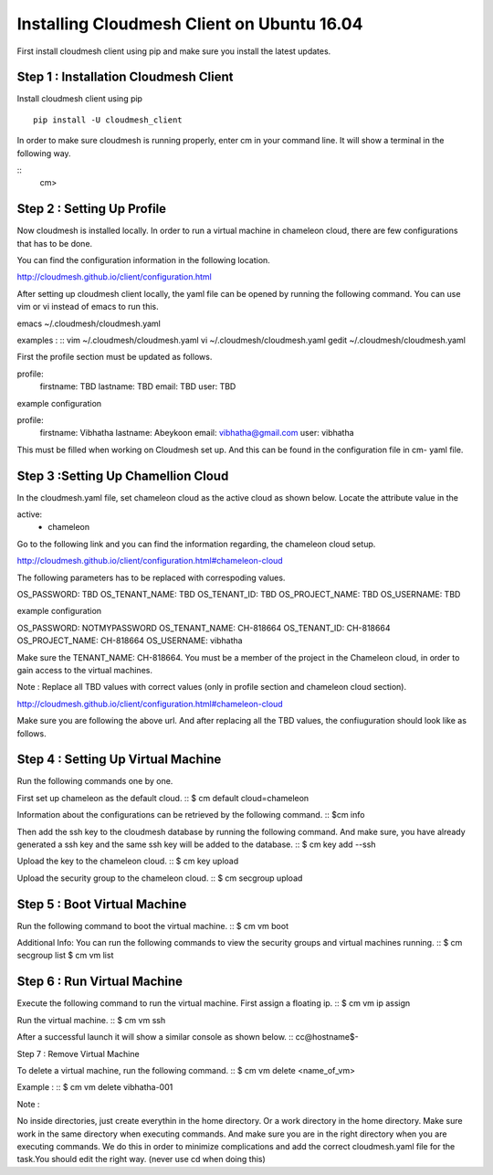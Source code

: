 Installing Cloudmesh Client on Ubuntu 16.04
===========================================

First install cloudmesh client using pip and make sure you
install the latest updates. 

Step 1 : Installation Cloudmesh Client
--------------------------------------
Install cloudmesh client using pip ::
   
  pip install -U cloudmesh_client

In order to make sure cloudmesh is running properly, enter cm in your command line.
It will show a terminal in the following way. 

::
   cm> 

Step 2 : Setting Up Profile
---------------------------

Now cloudmesh is installed locally. In order to run a virtual
machine in chameleon cloud, there are few configurations that
has to be done. 

You can find the configuration information in the following
location.

http://cloudmesh.github.io/client/configuration.html

After setting up cloudmesh client locally, the yaml file 
can be opened by running the following command. You can use
vim or vi instead of emacs to run this. ::

emacs ~/.cloudmesh/cloudmesh.yaml

examples : 
::
vim ~/.cloudmesh/cloudmesh.yaml
vi ~/.cloudmesh/cloudmesh.yaml
gedit ~/.cloudmesh/cloudmesh.yaml

First the profile section must be updated as follows. 

profile:
        firstname: TBD
        lastname: TBD
        email: TBD
        user: TBD


example configuration

profile:
        firstname: Vibhatha	
        lastname: Abeykoon
        email: vibhatha@gmail.com
        user: vibhatha

This must be filled when working on Cloudmesh set up.
And this can be found in the configuration file in cm- yaml file.


Step 3 :Setting Up Chamellion Cloud
-----------------------------------

In the cloudmesh.yaml file, set chameleon cloud as the active cloud
as shown below. Locate the attribute value in the 

active:
  - chameleon

Go to the following link and you can find the information regarding,
the chameleon cloud setup. 

http://cloudmesh.github.io/client/configuration.html#chameleon-cloud

The following parameters has to be replaced with correspoding values.
 
OS_PASSWORD: TBD
OS_TENANT_NAME: TBD
OS_TENANT_ID: TBD
OS_PROJECT_NAME: TBD
OS_USERNAME: TBD


example configuration

OS_PASSWORD: NOTMYPASSWORD
OS_TENANT_NAME: CH-818664
OS_TENANT_ID: CH-818664
OS_PROJECT_NAME: CH-818664
OS_USERNAME: vibhatha


Make sure the TENANT_NAME: CH-818664.
You must be a member of the project in the Chameleon cloud, in order to 
gain access to the virtual machines. 

Note : Replace all TBD values with correct values (only in profile section and chameleon cloud section).


http://cloudmesh.github.io/client/configuration.html#chameleon-cloud

Make sure you are following the above url.
And after replacing all the TBD values, the confiuguration should look like
as follows.


Step 4 : Setting Up Virtual Machine
-----------------------------------

Run the following commands one by one.

First set up chameleon as the default cloud.
::
$ cm default cloud=chameleon

Information about the configurations can be retrieved by the following command. 
::
$cm info

Then add the ssh key to the cloudmesh database by running the following command.
And make sure, you have already generated a ssh key and the same ssh key will be
added to the database.
::
$ cm key add --ssh

Upload the key to the chameleon cloud.
::
$ cm key upload

Upload the security group to the chameleon cloud.
::
$ cm secgroup upload


Step 5 : Boot Virtual Machine
-----------------------------

Run the following command to boot the virtual machine. 
::
$ cm vm boot


Additional Info:
You can run the following commands to view the security groups
and virtual machines running. 
::
$ cm secgroup list
$ cm vm list


Step 6 : Run Virtual Machine
----------------------------

Execute the following command to run the virtual machine.
First assign a floating ip.
::
$ cm vm ip assign

Run the virtual machine.
::
$ cm vm ssh

After a successful launch it will show a similar console as shown below.
::
cc@hostname$-


Step 7 : Remove Virtual Machine

To delete a virtual machine, run the following command.
::
$ cm vm delete <name_of_vm>

Example :
::
$ cm vm delete vibhatha-001

Note :

No inside directories, just create everythin in the home directory.
Or a work directory in the home directory. Make sure work in the same
directory when executing commands. And make sure you are in the right directory 
when you are executing commands. We do this in order to minimize complications 
and add the correct cloudmesh.yaml file for the task.You should edit the right way.
(never use cd when doing this)

